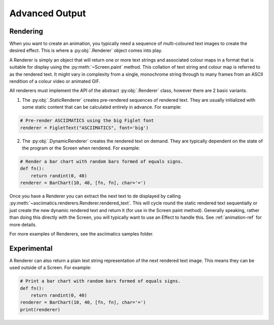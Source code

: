 Advanced Output
===============

Rendering
---------
When you want to create an animation, you typically need a sequence of
multi-coloured text images to create the desired effect.  This is where a
:py:obj:`.Renderer` object comes into play.

A Renderer is simply an object that will return one or more text strings and
associated colour maps in a format that is suitable for display using the
:py:meth:`~Screen.paint` method.  This collation of text string and colour map
is referred to as the rendered text.  It might vary in complexity from a single,
monochrome string through to many frames from an ASCII rendition
of a colour video or animated GIF.

All renderers must implement the API of the abstract :py:obj:`.Renderer` class,
however there are 2 basic variants.

1. The :py:obj:`.StaticRenderer` creates pre-rendered sequences of rendered
   text.  They are usually initialized with some static content that can be
   calculated entirely in advance.  For example:

.. code-block:: python

    # Pre-render ASCIIMATICS using the big Figlet font
    renderer = FigletText("ASCIIMATICS", font='big')

2. The :py:obj:`.DynamicRenderer` creates the rendered text on demand.  They
   are typically dependent on the state of the program or the Screen when
   rendered.  For example:

.. code-block:: python

    # Render a bar chart with random bars formed of equals signs.
    def fn():
        return randint(0, 40)
    renderer = BarChart(10, 40, [fn, fn], char='=')

Once you have a Renderer you can extract the next text to de displayed by
calling :py:meth:`~asciimatics.renderers.Renderer.rendered_text`.  This will
cycle round the static rendered text sequentially or just create the new
dynamic rendered text and return it (for use in the Screen paint method).
Generally speaking, rather than doing this directly with the Screen, you will
typically want to use an Effect to handle this.  See :ref:`animation-ref` for
more details.

For more examples of Renderers, see the asciimatics samples folder.

Experimental
------------
A Renderer can also return a plain text string representation of the next
rendered text image.  This means they can be used outside of a Screen.  For
example:

.. code-block:: python

    # Print a bar chart with random bars formed of equals signs.
    def fn():
        return randint(0, 40)
    renderer = BarChart(10, 40, [fn, fn], char='=')
    print(renderer)
